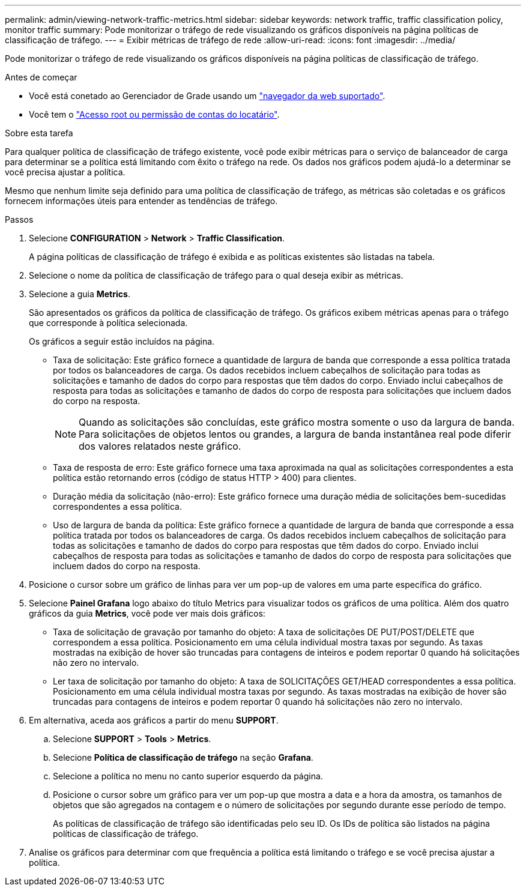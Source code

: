 ---
permalink: admin/viewing-network-traffic-metrics.html 
sidebar: sidebar 
keywords: network traffic, traffic classification policy, monitor traffic 
summary: Pode monitorizar o tráfego de rede visualizando os gráficos disponíveis na página políticas de classificação de tráfego. 
---
= Exibir métricas de tráfego de rede
:allow-uri-read: 
:icons: font
:imagesdir: ../media/


[role="lead"]
Pode monitorizar o tráfego de rede visualizando os gráficos disponíveis na página políticas de classificação de tráfego.

.Antes de começar
* Você está conetado ao Gerenciador de Grade usando um link:../admin/web-browser-requirements.html["navegador da web suportado"].
* Você tem o link:admin-group-permissions.html["Acesso root ou permissão de contas do locatário"].


.Sobre esta tarefa
Para qualquer política de classificação de tráfego existente, você pode exibir métricas para o serviço de balanceador de carga para determinar se a política está limitando com êxito o tráfego na rede. Os dados nos gráficos podem ajudá-lo a determinar se você precisa ajustar a política.

Mesmo que nenhum limite seja definido para uma política de classificação de tráfego, as métricas são coletadas e os gráficos fornecem informações úteis para entender as tendências de tráfego.

.Passos
. Selecione *CONFIGURATION* > *Network* > *Traffic Classification*.
+
A página políticas de classificação de tráfego é exibida e as políticas existentes são listadas na tabela.

. Selecione o nome da política de classificação de tráfego para o qual deseja exibir as métricas.
. Selecione a guia *Metrics*.
+
São apresentados os gráficos da política de classificação de tráfego. Os gráficos exibem métricas apenas para o tráfego que corresponde à política selecionada.

+
Os gráficos a seguir estão incluídos na página.

+
** Taxa de solicitação: Este gráfico fornece a quantidade de largura de banda que corresponde a essa política tratada por todos os balanceadores de carga. Os dados recebidos incluem cabeçalhos de solicitação para todas as solicitações e tamanho de dados do corpo para respostas que têm dados do corpo. Enviado inclui cabeçalhos de resposta para todas as solicitações e tamanho de dados do corpo de resposta para solicitações que incluem dados do corpo na resposta.
+

NOTE: Quando as solicitações são concluídas, este gráfico mostra somente o uso da largura de banda. Para solicitações de objetos lentos ou grandes, a largura de banda instantânea real pode diferir dos valores relatados neste gráfico.

** Taxa de resposta de erro: Este gráfico fornece uma taxa aproximada na qual as solicitações correspondentes a esta política estão retornando erros (código de status HTTP > 400) para clientes.
** Duração média da solicitação (não-erro): Este gráfico fornece uma duração média de solicitações bem-sucedidas correspondentes a essa política.
** Uso de largura de banda da política: Este gráfico fornece a quantidade de largura de banda que corresponde a essa política tratada por todos os balanceadores de carga. Os dados recebidos incluem cabeçalhos de solicitação para todas as solicitações e tamanho de dados do corpo para respostas que têm dados do corpo. Enviado inclui cabeçalhos de resposta para todas as solicitações e tamanho de dados do corpo de resposta para solicitações que incluem dados do corpo na resposta.


. Posicione o cursor sobre um gráfico de linhas para ver um pop-up de valores em uma parte específica do gráfico.
. Selecione *Painel Grafana* logo abaixo do título Metrics para visualizar todos os gráficos de uma política. Além dos quatro gráficos da guia *Metrics*, você pode ver mais dois gráficos:
+
** Taxa de solicitação de gravação por tamanho do objeto: A taxa de solicitações DE PUT/POST/DELETE que correspondem a essa política. Posicionamento em uma célula individual mostra taxas por segundo. As taxas mostradas na exibição de hover são truncadas para contagens de inteiros e podem reportar 0 quando há solicitações não zero no intervalo.
** Ler taxa de solicitação por tamanho do objeto: A taxa de SOLICITAÇÕES GET/HEAD correspondentes a essa política. Posicionamento em uma célula individual mostra taxas por segundo. As taxas mostradas na exibição de hover são truncadas para contagens de inteiros e podem reportar 0 quando há solicitações não zero no intervalo.


. Em alternativa, aceda aos gráficos a partir do menu *SUPPORT*.
+
.. Selecione *SUPPORT* > *Tools* > *Metrics*.
.. Selecione *Política de classificação de tráfego* na seção *Grafana*.
.. Selecione a política no menu no canto superior esquerdo da página.
.. Posicione o cursor sobre um gráfico para ver um pop-up que mostra a data e a hora da amostra, os tamanhos de objetos que são agregados na contagem e o número de solicitações por segundo durante esse período de tempo.
+
As políticas de classificação de tráfego são identificadas pelo seu ID. Os IDs de política são listados na página políticas de classificação de tráfego.



. Analise os gráficos para determinar com que frequência a política está limitando o tráfego e se você precisa ajustar a política.

